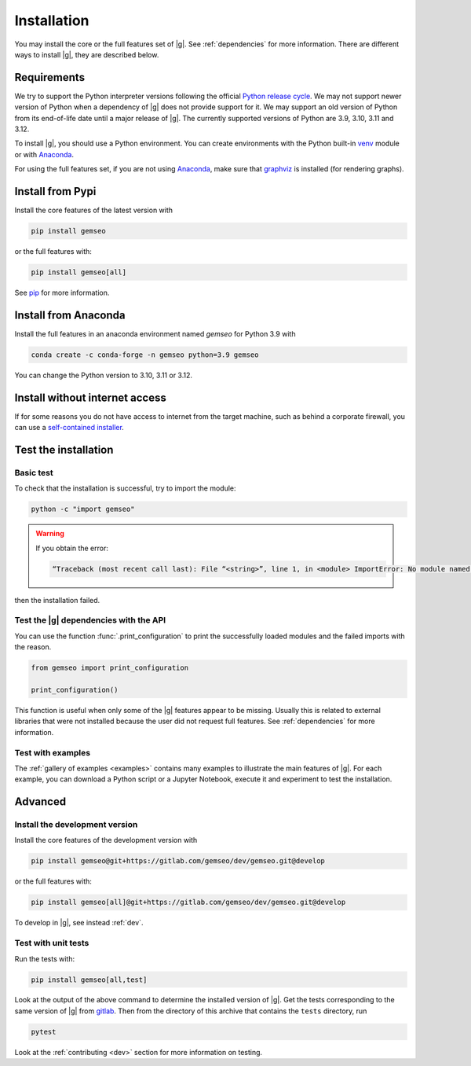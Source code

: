 ..
   Copyright 2021 IRT Saint Exupéry, https://www.irt-saintexupery.com

   This work is licensed under the Creative Commons Attribution-ShareAlike 4.0
   International License. To view a copy of this license, visit
   http://creativecommons.org/licenses/by-sa/4.0/ or send a letter to Creative
   Commons, PO Box 1866, Mountain View, CA 94042, USA.

..
   Contributors:
      INITIAL AUTHORS - initial API and implementation and/or
                        initial documentation
          :author:  Francois Gallard

.. _pytest: https://docs.pytest.org
.. _Anaconda: https://docs.anaconda.com/anaconda/install
.. _venv: https://docs.python.org/3/library/venv.html
.. _pip: https://pip.pypa.io/en/stable/getting-started/
.. _graphviz: https://graphviz.org/download

.. _installation:

Installation
============

You may install the core or the full features set of |g|.
See :ref:`dependencies` for more information.
There are different ways to install |g|, they are described below.

.. _environment:

Requirements
************

We try to support the Python interpreter versions following the official
`Python release cycle <https://devguide.python.org/versions/#python-release-cycle>`__.
We may not support newer version of Python when a dependency of |g|
does not provide support for it.
We may support an old version of Python from its end-of-life date
until a major release of |g|.
The currently supported versions of Python are 3.9, 3.10, 3.11 and 3.12.

To install |g|,
you should use a Python environment.
You can create environments with
the Python built-in `venv`_ module
or with `Anaconda`_.

For using the full features set,
if you are not using `Anaconda`_,
make sure that `graphviz`_ is installed
(for rendering graphs).

.. _pypi:

Install from Pypi
*****************

Install the core features of the latest version with

.. code-block:: console

    pip install gemseo

or the full features with:

.. code-block:: console

    pip install gemseo[all]

See `pip`_ for more information.

Install from Anaconda
*********************

Install the full features
in an anaconda environment named *gemseo* for Python 3.9 with

.. code-block:: console

    conda create -c conda-forge -n gemseo python=3.9 gemseo

You can change the Python version to 3.10, 3.11 or 3.12.

Install without internet access
*******************************

If for some reasons you do not have access to internet from the target machine,
such as behind a corporate firewall,
you can use a
`self-contained installer <https://mdo-ext.pf.irt-saintexupery.com/gemseo-installers>`_.

Test the installation
*********************

Basic test
----------

To check that the installation is successful,
try to import the module:

.. code-block:: console

    python -c "import gemseo"

.. warning::

    If you obtain the error:

    .. code-block:: console

         “Traceback (most recent call last): File “<string>”, line 1, in <module> ImportError: No module named gemseo“

then the installation failed.

Test the |g| dependencies with the API
--------------------------------------

You can use the function :func:`.print_configuration` to print
the successfully loaded modules and the failed imports with the reason.

.. code-block:: py

    from gemseo import print_configuration

    print_configuration()

This function is useful when only some of the |g| features appear to be missing.
Usually this is related to external libraries that were not installed because the
user did not request full features.
See :ref:`dependencies` for more information.

Test with examples
------------------

The :ref:`gallery of examples <examples>` contains
many examples to illustrate the main features of |g|.
For each example,
you can download a Python script or a Jupyter Notebook,
execute it and experiment to test the installation.


Advanced
********

Install the development version
-------------------------------

Install the core features of the development version with

.. code-block:: console

    pip install gemseo@git+https://gitlab.com/gemseo/dev/gemseo.git@develop

or the full features with:

.. code-block:: console

    pip install gemseo[all]@git+https://gitlab.com/gemseo/dev/gemseo.git@develop

To develop in |g|, see instead :ref:`dev`.

.. _test_gemseo:

Test with unit tests
--------------------

Run the tests with:

.. code-block:: console

   pip install gemseo[all,test]

Look at the output of the above command to determine the installed version of |g|.
Get the tests corresponding to the same version of |g| from
`gitlab <https://gitlab.com/gemseo/dev/gemseo>`_.
Then from the directory of this archive that contains the ``tests`` directory,
run

.. code-block:: console

   pytest

Look at the :ref:`contributing <dev>` section for more information on testing.
